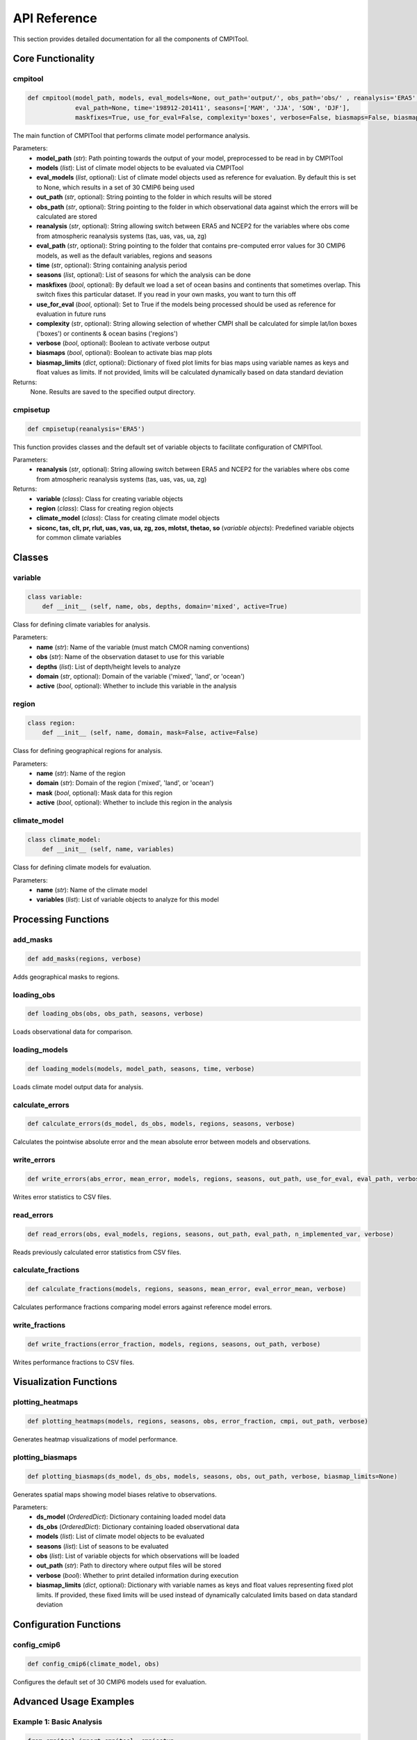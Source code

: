 API Reference
=============

This section provides detailed documentation for all the components of CMPITool.

Core Functionality
----------------

cmpitool
^^^^^^^^

.. code-block:: python

   def cmpitool(model_path, models, eval_models=None, out_path='output/', obs_path='obs/' , reanalysis='ERA5', 
                eval_path=None, time='198912-201411', seasons=['MAM', 'JJA', 'SON', 'DJF'], 
                maskfixes=True, use_for_eval=False, complexity='boxes', verbose=False, biasmaps=False, biasmap_limits=None)

The main function of CMPITool that performs climate model performance analysis.

Parameters:
   - **model_path** (*str*): Path pointing towards the output of your model, preprocessed to be read in by CMPITool
   - **models** (*list*): List of climate model objects to be evaluated via CMPITool
   - **eval_models** (*list*, optional): List of climate model objects used as reference for evaluation. By default this is set to None, which results in a set of 30 CMIP6 being used
   - **out_path** (*str*, optional): String pointing to the folder in which results will be stored
   - **obs_path** (*str*, optional): String pointing to the folder in which observational data against which the errors will be calculated are stored
   - **reanalysis** (*str*, optional): String allowing switch between ERA5 and NCEP2 for the variables where obs come from atmospheric reanalysis systems (tas, uas, vas, ua, zg)
   - **eval_path** (*str*, optional): String pointing to the folder that contains pre-computed error values for 30 CMIP6 models, as well as the default variables, regions and seasons
   - **time** (*str*, optional): String containing analysis period
   - **seasons** (*list*, optional): List of seasons for which the analysis can be done
   - **maskfixes** (*bool*, optional): By default we load a set of ocean basins and continents that sometimes overlap. This switch fixes this particular dataset. If you read in your own masks, you want to turn this off
   - **use_for_eval** (*bool*, optional): Set to True if the models being processed should be used as reference for evaluation in future runs
   - **complexity** (*str*, optional): String allowing selection of whether CMPI shall be calculated for simple lat/lon boxes ('boxes') or continents & ocean basins ('regions')
   - **verbose** (*bool*, optional): Boolean to activate verbose output
   - **biasmaps** (*bool*, optional): Boolean to activate bias map plots
   - **biasmap_limits** (*dict*, optional): Dictionary of fixed plot limits for bias maps using variable names as keys and float values as limits. If not provided, limits will be calculated dynamically based on data standard deviation

Returns:
   None. Results are saved to the specified output directory.

cmpisetup
^^^^^^^^^

.. code-block:: python

   def cmpisetup(reanalysis='ERA5')

This function provides classes and the default set of variable objects to facilitate configuration of CMPITool.

Parameters:
   - **reanalysis** (*str*, optional): String allowing switch between ERA5 and NCEP2 for the variables where obs come from atmospheric reanalysis systems (tas, uas, vas, ua, zg)

Returns:
   - **variable** (*class*): Class for creating variable objects
   - **region** (*class*): Class for creating region objects
   - **climate_model** (*class*): Class for creating climate model objects
   - **siconc, tas, clt, pr, rlut, uas, vas, ua, zg, zos, mlotst, thetao, so** (*variable objects*): Predefined variable objects for common climate variables

Classes
-------

variable
^^^^^^^

.. code-block:: python

   class variable:
       def __init__ (self, name, obs, depths, domain='mixed', active=True)

Class for defining climate variables for analysis.

Parameters:
   - **name** (*str*): Name of the variable (must match CMOR naming conventions)
   - **obs** (*str*): Name of the observation dataset to use for this variable
   - **depths** (*list*): List of depth/height levels to analyze
   - **domain** (*str*, optional): Domain of the variable ('mixed', 'land', or 'ocean')
   - **active** (*bool*, optional): Whether to include this variable in the analysis

region
^^^^^^

.. code-block:: python

   class region:
       def __init__ (self, name, domain, mask=False, active=False)

Class for defining geographical regions for analysis.

Parameters:
   - **name** (*str*): Name of the region
   - **domain** (*str*): Domain of the region ('mixed', 'land', or 'ocean')
   - **mask** (*bool*, optional): Mask data for this region
   - **active** (*bool*, optional): Whether to include this region in the analysis

climate_model
^^^^^^^^^^^

.. code-block:: python

   class climate_model:
       def __init__ (self, name, variables)

Class for defining climate models for evaluation.

Parameters:
   - **name** (*str*): Name of the climate model
   - **variables** (*list*): List of variable objects to analyze for this model

Processing Functions
------------------

add_masks
^^^^^^^^

.. code-block:: python

   def add_masks(regions, verbose)

Adds geographical masks to regions.

loading_obs
^^^^^^^^^^

.. code-block:: python

   def loading_obs(obs, obs_path, seasons, verbose)

Loads observational data for comparison.

loading_models
^^^^^^^^^^^^^

.. code-block:: python

   def loading_models(models, model_path, seasons, time, verbose)

Loads climate model output data for analysis.

calculate_errors
^^^^^^^^^^^^^^^

.. code-block:: python

   def calculate_errors(ds_model, ds_obs, models, regions, seasons, verbose)

Calculates the pointwise absolute error and the mean absolute error between models and observations.

write_errors
^^^^^^^^^^^

.. code-block:: python

   def write_errors(abs_error, mean_error, models, regions, seasons, out_path, use_for_eval, eval_path, verbose)

Writes error statistics to CSV files.

read_errors
^^^^^^^^^^

.. code-block:: python

   def read_errors(obs, eval_models, regions, seasons, out_path, eval_path, n_implemented_var, verbose)

Reads previously calculated error statistics from CSV files.

calculate_fractions
^^^^^^^^^^^^^^^^^

.. code-block:: python

   def calculate_fractions(models, regions, seasons, mean_error, eval_error_mean, verbose)

Calculates performance fractions comparing model errors against reference model errors.

write_fractions
^^^^^^^^^^^^^

.. code-block:: python

   def write_fractions(error_fraction, models, regions, seasons, out_path, verbose)

Writes performance fractions to CSV files.

Visualization Functions
---------------------

plotting_heatmaps
^^^^^^^^^^^^^^^

.. code-block:: python

   def plotting_heatmaps(models, regions, seasons, obs, error_fraction, cmpi, out_path, verbose)

Generates heatmap visualizations of model performance.

plotting_biasmaps
^^^^^^^^^^^^^^^

.. code-block:: python

   def plotting_biasmaps(ds_model, ds_obs, models, seasons, obs, out_path, verbose, biasmap_limits=None)

Generates spatial maps showing model biases relative to observations.

Parameters:
   - **ds_model** (*OrderedDict*): Dictionary containing loaded model data
   - **ds_obs** (*OrderedDict*): Dictionary containing loaded observational data
   - **models** (*list*): List of climate model objects to be evaluated
   - **seasons** (*list*): List of seasons to be evaluated
   - **obs** (*list*): List of variable objects for which observations will be loaded
   - **out_path** (*str*): Path to directory where output files will be stored
   - **verbose** (*bool*): Whether to print detailed information during execution
   - **biasmap_limits** (*dict*, optional): Dictionary with variable names as keys and float values representing fixed plot limits. If provided, these fixed limits will be used instead of dynamically calculated limits based on data standard deviation

Configuration Functions
---------------------

config_cmip6
^^^^^^^^^^

.. code-block:: python

   def config_cmip6(climate_model, obs)

Configures the default set of 30 CMIP6 models used for evaluation.

Advanced Usage Examples
---------------------

Example 1: Basic Analysis
^^^^^^^^^^^^^^^^^^^^^^^

.. code-block:: python

   from cmpitool import cmpitool, cmpisetup
   
   # Setup
   variable, region, climate_model, siconc, tas, clt, pr, rlut, uas, vas, ua, zg, zos, mlotst, thetao, so = cmpisetup()
   
   # Define models
   models = [
       climate_model(name='YOUR-MODEL', variables=[tas, pr, rlut])
   ]
   
   # Run analysis
   cmpitool(
       model_path='/path/to/your/data/',
       models=models,
       verbose=True
   )

Example 2: Custom Regions
^^^^^^^^^^^^^^^^^^^^^^^

.. code-block:: python

   from cmpitool import cmpitool, cmpisetup
   
   # Setup
   variable, region, climate_model, siconc, tas, clt, pr, rlut, uas, vas, ua, zg, zos, mlotst, thetao, so = cmpisetup()
   
   # Define custom regions
   custom_regions = [
       region(name='My_Region1', domain='land'),
       region(name='My_Region2', domain='ocean')
   ]
   
   # Define models
   models = [
       climate_model(name='YOUR-MODEL', variables=[tas, pr])
   ]
   
   # Run analysis with custom regions
   cmpitool(
       model_path='/path/to/your/data/',
       models=models,
       regions=custom_regions,
       verbose=True
   )

Example 3: Custom Evaluation Models
^^^^^^^^^^^^^^^^^^^^^^^^^^^^^^^^^

.. code-block:: python

   from cmpitool import cmpitool, cmpisetup
   
   # Setup
   variable, region, climate_model, siconc, tas, clt, pr, rlut, uas, vas, ua, zg, zos, mlotst, thetao, so = cmpisetup()
   
   # Define evaluation models
   eval_models = [
       climate_model(name='EVAL-MODEL-1', variables=[tas, pr]),
       climate_model(name='EVAL-MODEL-2', variables=[tas, pr])
   ]
   
   # Define models to evaluate
   models = [
       climate_model(name='TEST-MODEL', variables=[tas, pr])
   ]
   
   # Run analysis with custom evaluation models
   cmpitool(
       model_path='/path/to/your/data/',
       models=models,
       eval_models=eval_models,
       verbose=True
   )
